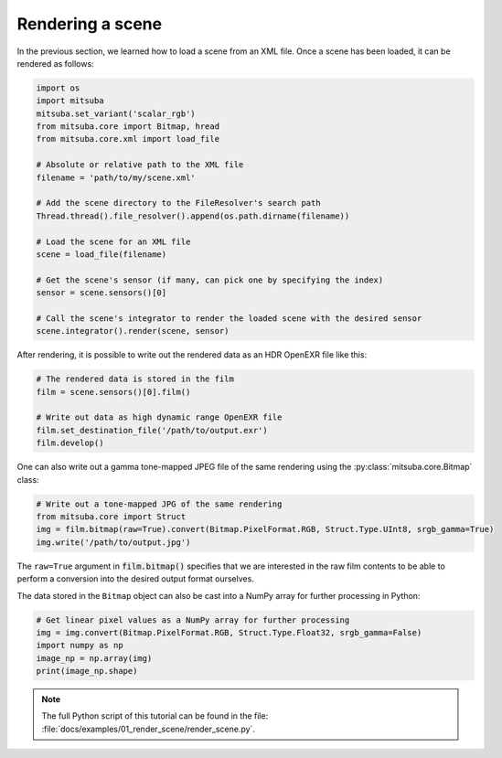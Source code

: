 Rendering a scene
=================

In the previous section, we learned how to load a scene from an XML file. Once a scene has been
loaded, it can be rendered as follows:

.. code-block:: python

    import os
    import mitsuba
    mitsuba.set_variant('scalar_rgb')
    from mitsuba.core import Bitmap, hread
    from mitsuba.core.xml import load_file

    # Absolute or relative path to the XML file
    filename = 'path/to/my/scene.xml'

    # Add the scene directory to the FileResolver's search path
    Thread.thread().file_resolver().append(os.path.dirname(filename))

    # Load the scene for an XML file
    scene = load_file(filename)

    # Get the scene's sensor (if many, can pick one by specifying the index)
    sensor = scene.sensors()[0]

    # Call the scene's integrator to render the loaded scene with the desired sensor
    scene.integrator().render(scene, sensor)

After rendering, it is possible to write out the rendered data as an HDR OpenEXR file like this:

.. code-block:: python

    # The rendered data is stored in the film
    film = scene.sensors()[0].film()

    # Write out data as high dynamic range OpenEXR file
    film.set_destination_file('/path/to/output.exr')
    film.develop()

One can also write out a gamma tone-mapped JPEG file of the same rendering
using the :py:class:`mitsuba.core.Bitmap` class:

.. code-block:: python

    # Write out a tone-mapped JPG of the same rendering
    from mitsuba.core import Struct
    img = film.bitmap(raw=True).convert(Bitmap.PixelFormat.RGB, Struct.Type.UInt8, srgb_gamma=True)
    img.write('/path/to/output.jpg')

The ``raw=True`` argument in :code:`film.bitmap()` specifies that we are
interested in the raw film contents to be able to perform a conversion into the
desired output format ourselves.

The data stored in the ``Bitmap`` object can also be cast into a NumPy array for further processing
in Python:

.. code-block:: python

    # Get linear pixel values as a NumPy array for further processing
    img = img.convert(Bitmap.PixelFormat.RGB, Struct.Type.Float32, srgb_gamma=False)
    import numpy as np
    image_np = np.array(img)
    print(image_np.shape)

.. note::

    The full Python script of this tutorial can be found in the file:
    :file:`docs/examples/01_render_scene/render_scene.py`.
